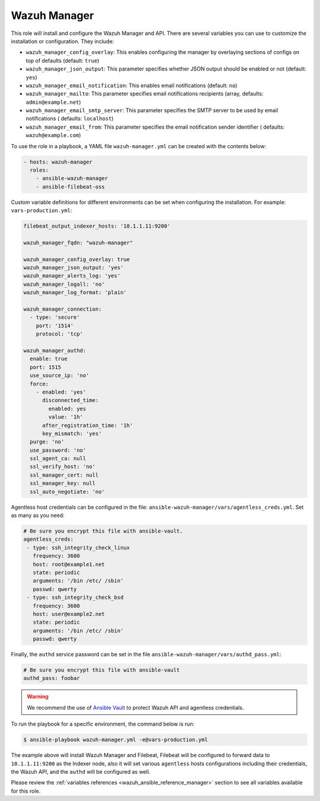 .. Copyright (C) 2015, Wazuh, Inc.

.. meta::
   :description: Learn how to use a preconfigured role to install the Wazuh Manager and customize the installation with different variables in this section.

Wazuh Manager
-------------

This role will install and configure the Wazuh Manager and API. There are several variables you can use to customize the installation or configuration. They include:

-  ``wazuh_manager_config_overlay``: This enables configuring the manager by overlaying sections of configs on top of defaults (default: ``true``)
-  ``wazuh_manager_json_output``: This parameter specifies whether JSON output should be enabled or not (default: ``yes``)
-  ``wazuh_manager_email_notification``: This enables email notifications (default: ``no``)
-  ``wazuh_manager_mailto``: This parameter specifies email notifications recipients (array, defaults: ``admin@example.net``)
-  ``wazuh_manager_email_smtp_server``: This parameter specifies the SMTP server to be used by email notifications ( defaults: ``localhost``)
-  ``wazuh_manager_email_from``: This parameter specifies the email notification sender identifier ( defaults: ``wazuh@example.com``)

To use the role in a playbook, a YAML file ``wazuh-manager.yml`` can be created with the contents below:

.. code-block:: yaml

   - hosts: wazuh-manager
     roles:
       - ansible-wazuh-manager
       - ansible-filebeat-oss

Custom variable definitions for different environments can be set when configuring the installation. For example: ``vars-production.yml``:

.. code-block:: yaml

   filebeat_output_indexer_hosts: '10.1.1.11:9200'

   wazuh_manager_fqdn: "wazuh-manager"

   wazuh_manager_config_overlay: true
   wazuh_manager_json_output: 'yes'
   wazuh_manager_alerts_log: 'yes'
   wazuh_manager_logall: 'no'
   wazuh_manager_log_format: 'plain'

   wazuh_manager_connection:
     - type: 'secure'
       port: '1514'
       protocol: 'tcp'

   wazuh_manager_authd:
     enable: true
     port: 1515
     use_source_ip: 'no'
     force:
       - enabled: 'yes'
         disconnected_time:
           enabled: yes
           value: '1h'
         after_registration_time: '1h'
         key_mismatch: 'yes'
     purge: 'no'
     use_password: 'no'
     ssl_agent_ca: null
     ssl_verify_host: 'no'
     ssl_manager_cert: null
     ssl_manager_key: null
     ssl_auto_negotiate: 'no'

Agentless host credentials can be configured in the file: ``ansible-wazuh-manager/vars/agentless_creds.yml``. Set as many as you need:

.. code-block:: yaml

   # Be sure you encrypt this file with ansible-vault.
   agentless_creds:
    - type: ssh_integrity_check_linux
      frequency: 3600
      host: root@example1.net
      state: periodic
      arguments: '/bin /etc/ /sbin'
      passwd: qwerty
    - type: ssh_integrity_check_bsd
      frequency: 3600
      host: user@example2.net
      state: periodic
      arguments: '/bin /etc/ /sbin'
      passwd: qwerty

Finally, the ``authd`` service password can be set in the file ``ansible-wazuh-manager/vars/authd_pass.yml``:

.. code-block:: yaml

   # Be sure you encrypt this file with ansible-vault
   authd_pass: foobar

.. warning::

   We recommend the use of `Ansible Vault <http://docs.ansible.com/ansible/playbooks_vault.html>`_ to protect Wazuh API and agentless credentials.

To run the playbook for a specific environment, the command below is run:

.. code-block:: console

   $ ansible-playbook wazuh-manager.yml -e@vars-production.yml

The example above will install Wazuh Manager and Filebeat, Filebeat will be configured to forward data to ``10.1.1.11:9200`` as the Indexer node, also it will set various ``agentless`` hosts configurations including their credentials, the Wazuh API, and the ``authd`` will be configured as well.

Please review the :ref:`variables references <wazuh_ansible_reference_manager>` section to see all variables available for this role.
